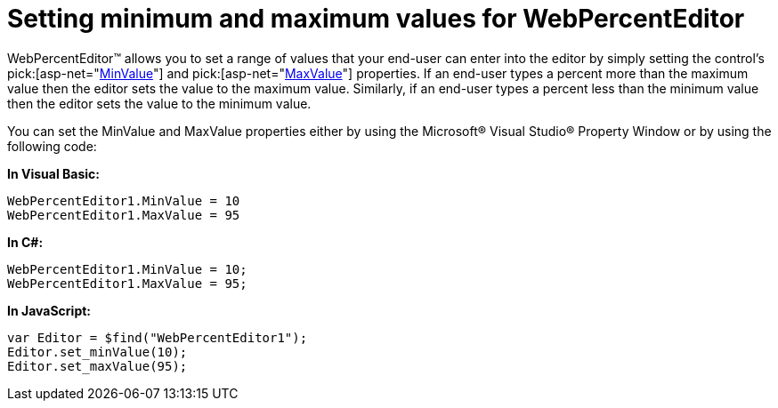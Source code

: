 ﻿////

|metadata|
{
    "name": "webpercenteditor-setting-minimum-and-maximum-values-for-webpercenteditor",
    "controlName": ["WebPercentEditor"],
    "tags": ["Editing","Error Handling","How Do I","Styling"],
    "guid": "{EDA893AB-38C9-482F-AFFE-336C3B248ED4}",  
    "buildFlags": [],
    "createdOn": "2009-03-06T13:48:57Z"
}
|metadata|
////

= Setting minimum and maximum values for WebPercentEditor

WebPercentEditor™ allows you to set a range of values that your end-user can enter into the editor by simply setting the control’s  pick:[asp-net="link:{ApiPlatform}web{ApiVersion}~infragistics.web.ui.editorcontrols.webnumericeditor~minvalue.html[MinValue]"]  and  pick:[asp-net="link:{ApiPlatform}web{ApiVersion}~infragistics.web.ui.editorcontrols.webnumericeditor~maxvalue.html[MaxValue]"]  properties. If an end-user types a percent more than the maximum value then the editor sets the value to the maximum value. Similarly, if an end-user types a percent less than the minimum value then the editor sets the value to the minimum value.

You can set the MinValue and MaxValue properties either by using the Microsoft® Visual Studio® Property Window or by using the following code:

*In Visual Basic:*

----
WebPercentEditor1.MinValue = 10
WebPercentEditor1.MaxValue = 95
----

*In C#:*

----
WebPercentEditor1.MinValue = 10;
WebPercentEditor1.MaxValue = 95;
----

*In JavaScript:*

----
var Editor = $find("WebPercentEditor1");
Editor.set_minValue(10);
Editor.set_maxValue(95);
----